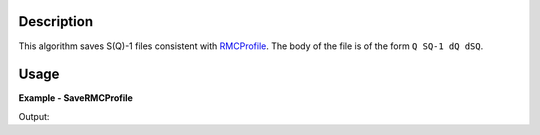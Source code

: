 
.. algorithm::

.. summary::

.. relatedalgorithms::

.. properties::

Description
-----------

This algorithm saves S(Q)-1 files consistent with `RMCProfile <http://www.rmcprofile.org/Main_Page>`_.
The body of the file is of the form ``Q SQ-1 dQ dSQ``.

Usage
-----
..  Try not to use files in your examples,
    but if you cannot avoid it then the (small) files must be added to
    autotestdata\UsageData and the following tag unindented
    .. include:: ../usagedata-note.txt

**Example - SaveRMCProfile**

.. testcode:: SaveRMCProfileExample

   # Create a host workspace
   ws = CreateWorkspace(DataX=range(0,3), DataY=range(0,3), UnitX="Angstrom^-1")

   # Create a filename
   import os
   path = os.path.join(os.path.expanduser("~"), "savermcprofile.gr")

   # Save as S(Q)-1 file
   SavePDFGui(ws, path)

   # Check that the file exists
   print(os.path.isfile(path))

Output:

.. testoutput:: SaveRMCProfileExample

    True

.. testcleanup:: SaveRMCProfileExample

   DeleteWorkspace(ws)
   import os
   try:
       path = os.path.join(os.path.expanduser("~"), "savermcprofile.gr")
       os.remove(path)
   except:
       pass

.. categories::

.. sourcelink::


